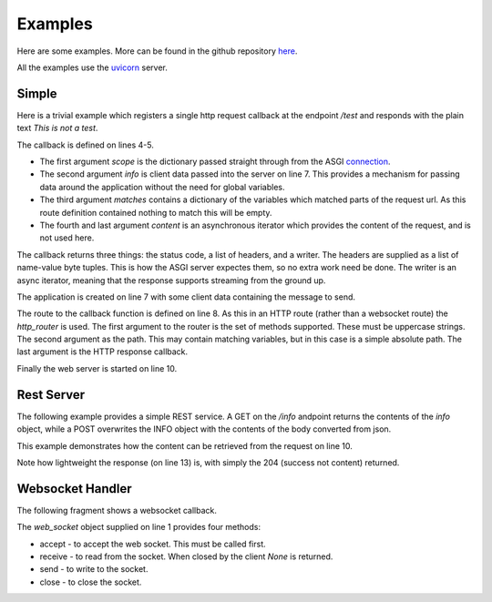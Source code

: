 Examples
========

Here are some examples. More can be found in the github repository
`here <https://github.com/rob-blackbourn/bareasgi/tree/master/examples>`_.

All the examples use the `uvicorn <https://www.uvicorn.org/>`_ server.

Simple
------

Here is a trivial example which registers a single http request callback at the endpoint `/test`
and responds with the plain text `This is not a test`.

.. code-block:: python
    :linenos:

    from bareasgi import Application, text_writer
    import uvicorn

    async def http_request_callback(scope, info, matches, content):
        return 200, [(b'content-type', b'text/plain')], text_writer(info['message'])

    app = Application(info={'message': 'This is not a test'})
    app.http_router.add({'GET'}, '/test', http_request_callback)

    uvicorn.run(app, port=9009)

The callback is defined on lines 4-5.

* The first argument `scope` is the dictionary passed straight through
  from the ASGI `connection <https://asgi.readthedocs.io/en/latest/specs/www.html#connection-scope>`_.

* The second argument `info` is client data passed into the server on line 7. This provides a mechanism for
  passing data around the application without the need for global variables.

* The third argument `matches` contains a dictionary of the variables which matched parts
  of the request url. As this route definition contained nothing to match this will be empty.

* The fourth and last argument `content` is an asynchronous iterator which provides the content of
  the request, and is not used here.

The callback returns three things: the status code, a list of headers, and a writer. The headers
are supplied as a list of name-value byte tuples. This is how the ASGI server expectes them, so no
extra work need be done. The writer is an async iterator, meaning that the response supports streaming
from the ground up.

The application is created on line 7 with some client data containing the message to send.

The route to the callback function is defined on line 8. As this in an HTTP route (rather
than a websocket route) the `http_router` is used. The first argument to the router is the set of methods
supported. These must be uppercase strings. The second argument as the path. This may contain matching
variables, but in this case is a simple absolute path. The last argument is the HTTP response
callback.

Finally the web server is started on line 10.

Rest Server
-----------

The following example provides a simple REST service. A GET on the `/info` andpoint
returns the contents of the `info` object, while a POST overwrites the INFO object with
the contents of the body converted from json.

.. code-block:: python
    :linenos:

    import json
    from bareasgi import Application, text_reader, text_writer
    import uvicorn

    async def get_info(scope, info, matches, content):
        text = json.dumps(info)
        return 200, [(b'content-type', b'application/json')], text_writer(text)

    async def set_info(scope, info, matches, content):
        text = await text_reader(content)
        data = json.loads(text)
        info.update(data)
        return 204

    app = Application(info={'name': 'Michael Caine'})
    app.http_router.add({'GET'}, '/info', get_info)
    app.http_router.add({'POST'}, '/info', set_info)

    uvicorn.run(app, port=9009)

This example demonstrates how the content can be retrieved from the request on line 10.

Note how lightweight the response (on line 13) is, with simply the 204 (success not content) returned.

Websocket Handler
-----------------

The following fragment shows a websocket callback.

.. code-block:: python
    :linenos:

    async def websocket_callback(scope, info, matches, web_socket):
        await web_socket.accept()

        try:
            while True:
                text = await web_socket.receive()
                if text is None:
                    break
                await web_socket.send('You said: ' + text)
        except Exception as error:
            print(error)

        await web_socket.close()

    app = Application()
    app.ws_router.add('/test', websocket_callback)

The `web_socket` object supplied on line 1 provides four methods:

* accept - to accept the web socket. This must be called first.
* receive - to read from the socket. When closed by the client `None` is returned.
* send - to write to the socket.
* close - to close the socket.
